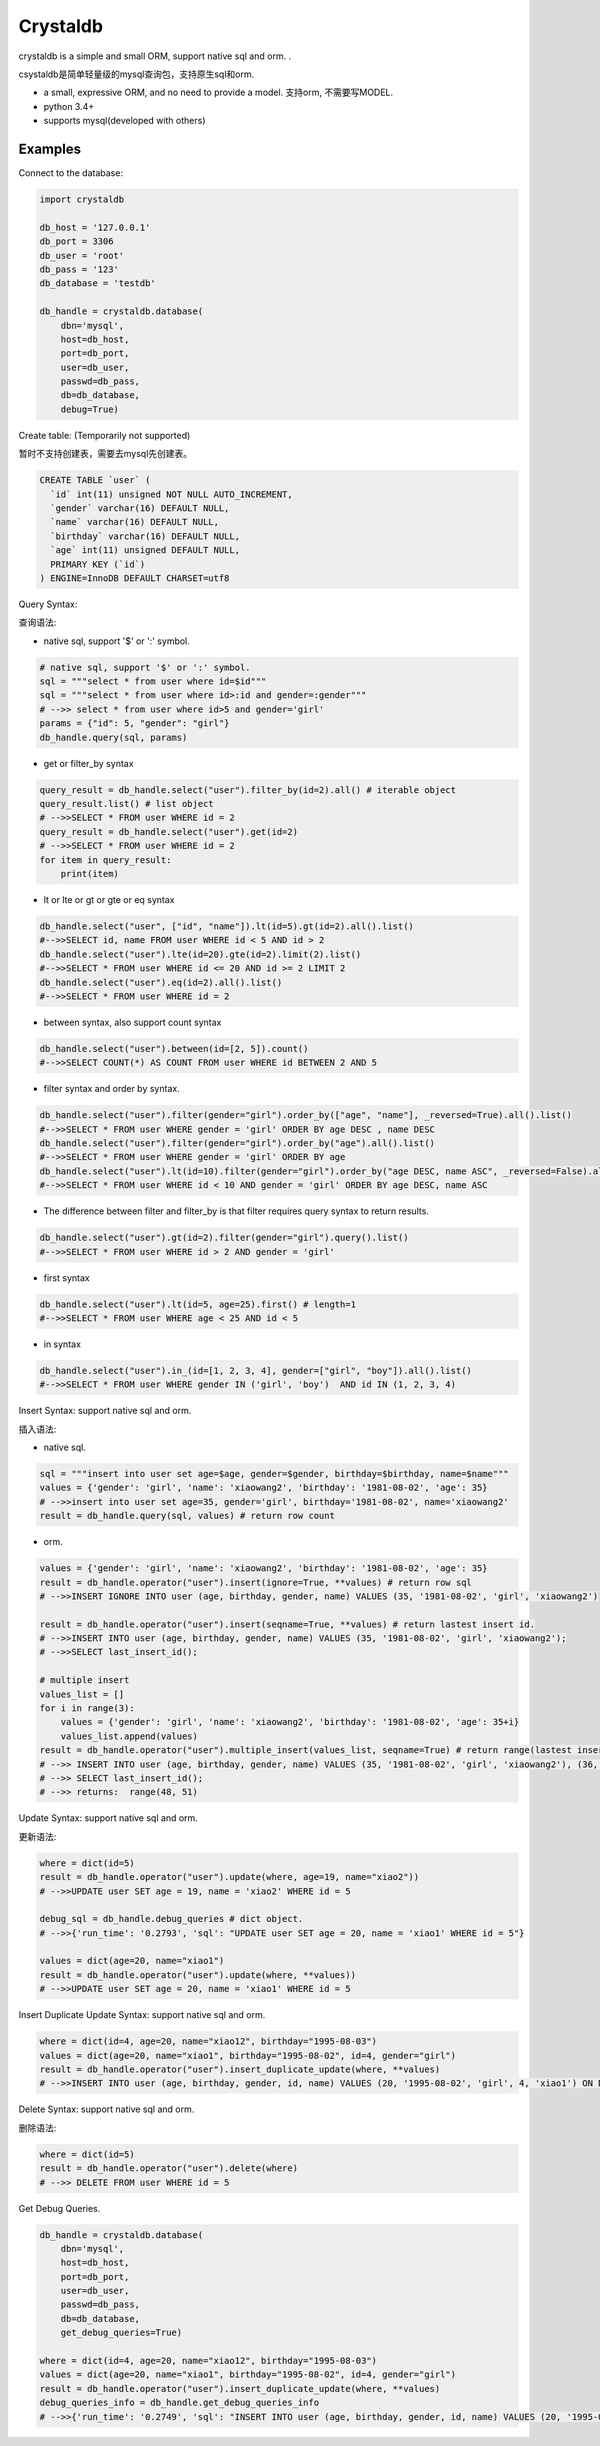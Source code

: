 
Crystaldb
======

crystaldb is a simple and small ORM, support native sql and orm. .

csystaldb是简单轻量级的mysql查询包，支持原生sql和orm.

* a small, expressive ORM, and no need to provide a model.
  支持orm, 不需要写MODEL.
* python 3.4+
* supports mysql(developed with others)


Examples
--------

Connect to the database:

.. code-block:: python

    import crystaldb

    db_host = '127.0.0.1'
    db_port = 3306
    db_user = 'root'
    db_pass = '123'
    db_database = 'testdb'

    db_handle = crystaldb.database(
        dbn='mysql',
        host=db_host,
        port=db_port,
        user=db_user,
        passwd=db_pass,
        db=db_database,
        debug=True)


Create table: (Temporarily not supported)

暂时不支持创建表，需要去mysql先创建表。
   
.. code-block:: python

    CREATE TABLE `user` (
      `id` int(11) unsigned NOT NULL AUTO_INCREMENT,
      `gender` varchar(16) DEFAULT NULL,
      `name` varchar(16) DEFAULT NULL,
      `birthday` varchar(16) DEFAULT NULL,
      `age` int(11) unsigned DEFAULT NULL,
      PRIMARY KEY (`id`)
    ) ENGINE=InnoDB DEFAULT CHARSET=utf8


Query Syntax:

查询语法:


* native sql, support '$' or ':' symbol.

.. code-block:: python
        
    # native sql, support '$' or ':' symbol.
    sql = """select * from user where id=$id"""
    sql = """select * from user where id>:id and gender=:gender"""
    # -->> select * from user where id>5 and gender='girl'
    params = {"id": 5, "gender": "girl"}
    db_handle.query(sql, params)


* get or filter_by syntax

.. code-block:: python

    query_result = db_handle.select("user").filter_by(id=2).all() # iterable object
    query_result.list() # list object
    # -->>SELECT * FROM user WHERE id = 2
    query_result = db_handle.select("user").get(id=2)
    # -->>SELECT * FROM user WHERE id = 2
    for item in query_result:
        print(item)


* lt or lte or gt or gte or eq syntax

.. code-block:: python

    db_handle.select("user", ["id", "name"]).lt(id=5).gt(id=2).all().list()
    #-->>SELECT id, name FROM user WHERE id < 5 AND id > 2
    db_handle.select("user").lte(id=20).gte(id=2).limit(2).list()
    #-->>SELECT * FROM user WHERE id <= 20 AND id >= 2 LIMIT 2
    db_handle.select("user").eq(id=2).all().list()
    #-->>SELECT * FROM user WHERE id = 2


* between syntax, also support count syntax

.. code-block:: python

    db_handle.select("user").between(id=[2, 5]).count()
    #-->>SELECT COUNT(*) AS COUNT FROM user WHERE id BETWEEN 2 AND 5


* filter syntax and order by syntax.

.. code-block:: python

    db_handle.select("user").filter(gender="girl").order_by(["age", "name"], _reversed=True).all().list()
    #-->>SELECT * FROM user WHERE gender = 'girl' ORDER BY age DESC , name DESC
    db_handle.select("user").filter(gender="girl").order_by("age").all().list()
    #-->>SELECT * FROM user WHERE gender = 'girl' ORDER BY age
    db_handle.select("user").lt(id=10).filter(gender="girl").order_by("age DESC, name ASC", _reversed=False).all().list() # reversed need be False.
    #-->>SELECT * FROM user WHERE id < 10 AND gender = 'girl' ORDER BY age DESC, name ASC


* The difference between filter and filter_by is that filter requires query syntax to return results.

.. code-block:: python

    db_handle.select("user").gt(id=2).filter(gender="girl").query().list()
    #-->>SELECT * FROM user WHERE id > 2 AND gender = 'girl'


* first syntax

.. code-block:: python

    db_handle.select("user").lt(id=5, age=25).first() # length=1
    #-->>SELECT * FROM user WHERE age < 25 AND id < 5

* in syntax

.. code-block:: python

    db_handle.select("user").in_(id=[1, 2, 3, 4], gender=["girl", "boy"]).all().list()
    #-->>SELECT * FROM user WHERE gender IN ('girl', 'boy')  AND id IN (1, 2, 3, 4)


Insert Syntax: support native sql and orm.

插入语法:

* native sql.

.. code-block:: python

    sql = """insert into user set age=$age, gender=$gender, birthday=$birthday, name=$name"""
    values = {'gender': 'girl', 'name': 'xiaowang2', 'birthday': '1981-08-02', 'age': 35}
    # -->>insert into user set age=35, gender='girl', birthday='1981-08-02', name='xiaowang2'
    result = db_handle.query(sql, values) # return row count


* orm.

.. code-block:: python

    values = {'gender': 'girl', 'name': 'xiaowang2', 'birthday': '1981-08-02', 'age': 35}
    result = db_handle.operator("user").insert(ignore=True, **values) # return row sql
    # -->>INSERT IGNORE INTO user (age, birthday, gender, name) VALUES (35, '1981-08-02', 'girl', 'xiaowang2')

    result = db_handle.operator("user").insert(seqname=True, **values) # return lastest insert id.
    # -->>INSERT INTO user (age, birthday, gender, name) VALUES (35, '1981-08-02', 'girl', 'xiaowang2');
    # -->>SELECT last_insert_id();

    # multiple insert
    values_list = []
    for i in range(3):
        values = {'gender': 'girl', 'name': 'xiaowang2', 'birthday': '1981-08-02', 'age': 35+i}
        values_list.append(values)
    result = db_handle.operator("user").multiple_insert(values_list, seqname=True) # return range(lastest insert id)
    # -->> INSERT INTO user (age, birthday, gender, name) VALUES (35, '1981-08-02', 'girl', 'xiaowang2'), (36, '1981-08-02', 'girl', 'xiaowang2'), (37, '1981-08-02', 'girl', 'xiaowang2')
    # -->> SELECT last_insert_id();
    # -->> returns:  range(48, 51)


Update Syntax: support native sql and orm.

更新语法:

.. code-block:: python

    where = dict(id=5)
    result = db_handle.operator("user").update(where, age=19, name="xiao2"))
    # -->>UPDATE user SET age = 19, name = 'xiao2' WHERE id = 5

    debug_sql = db_handle.debug_queries # dict object.
    # -->>{'run_time': '0.2793', 'sql': "UPDATE user SET age = 20, name = 'xiao1' WHERE id = 5"}

    values = dict(age=20, name="xiao1")
    result = db_handle.operator("user").update(where, **values))
    # -->>UPDATE user SET age = 20, name = 'xiao1' WHERE id = 5


Insert Duplicate Update Syntax: support native sql and orm.

.. code-block:: python

    where = dict(id=4, age=20, name="xiao12", birthday="1995-08-03")
    values = dict(age=20, name="xiao1", birthday="1995-08-02", id=4, gender="girl")
    result = db_handle.operator("user").insert_duplicate_update(where, **values)
    # -->>INSERT INTO user (age, birthday, gender, id, name) VALUES (20, '1995-08-02', 'girl', 4, 'xiao1') ON DUPLICATE KEY UPDATE age = 20 , birthday = '1995-08-03' , id = 4 , name = 'xiao12'


Delete Syntax: support native sql and orm.

删除语法:

.. code-block:: python

    where = dict(id=5)
    result = db_handle.operator("user").delete(where)
    # -->> DELETE FROM user WHERE id = 5


Get Debug Queries.

.. code-block:: python

    db_handle = crystaldb.database(
        dbn='mysql',
        host=db_host,
        port=db_port,
        user=db_user,
        passwd=db_pass,
        db=db_database,
        get_debug_queries=True)

    where = dict(id=4, age=20, name="xiao12", birthday="1995-08-03")
    values = dict(age=20, name="xiao1", birthday="1995-08-02", id=4, gender="girl")
    result = db_handle.operator("user").insert_duplicate_update(where, **values)
    debug_queries_info = db_handle.get_debug_queries_info
    # -->>{'run_time': '0.2749', 'sql': "INSERT INTO user (age, birthday, gender, id, name) VALUES (20, '1995-08-02', 'girl', 4, 'xiao1') ON DUPLICATE KEY UPDATE age = 20 , birthday = '1995-08-03' , id = 4 , name = 'xiao12'"}  # run_time: unit ms
    



